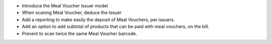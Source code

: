 * Introduce the Meal Voucher Issuer model
* When scaning Meal Voucher, deduce the Issuer
* Add a reporting to make easily the deposit of Meal Vouchers, per issuers.
* Add an option to add subtotal of products that can be paid with meal vouchers,
  on the bill.
* Prevent to scan twice the same Meal Voucher barcode.
